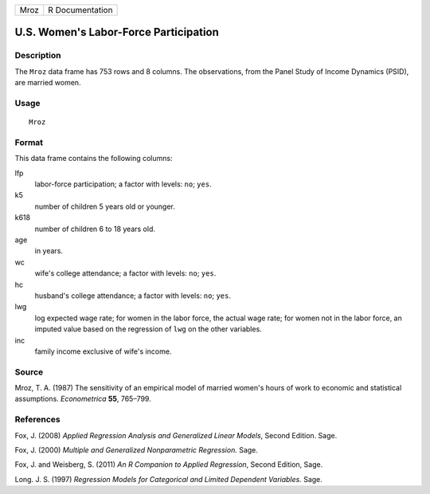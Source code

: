 +------+-----------------+
| Mroz | R Documentation |
+------+-----------------+

U.S. Women's Labor-Force Participation
--------------------------------------

Description
~~~~~~~~~~~

The ``Mroz`` data frame has 753 rows and 8 columns. The observations,
from the Panel Study of Income Dynamics (PSID), are married women.

Usage
~~~~~

::

    Mroz

Format
~~~~~~

This data frame contains the following columns:

lfp
    labor-force participation; a factor with levels: ``no``; ``yes``.

k5
    number of children 5 years old or younger.

k618
    number of children 6 to 18 years old.

age
    in years.

wc
    wife's college attendance; a factor with levels: ``no``; ``yes``.

hc
    husband's college attendance; a factor with levels: ``no``; ``yes``.

lwg
    log expected wage rate; for women in the labor force, the actual
    wage rate; for women not in the labor force, an imputed value based
    on the regression of ``lwg`` on the other variables.

inc
    family income exclusive of wife's income.

Source
~~~~~~

Mroz, T. A. (1987) The sensitivity of an empirical model of married
women's hours of work to economic and statistical assumptions.
*Econometrica* **55**, 765–799.

References
~~~~~~~~~~

Fox, J. (2008) *Applied Regression Analysis and Generalized Linear
Models*, Second Edition. Sage.

Fox, J. (2000) *Multiple and Generalized Nonparametric Regression.*
Sage.

Fox, J. and Weisberg, S. (2011) *An R Companion to Applied Regression*,
Second Edition, Sage.

Long. J. S. (1997) *Regression Models for Categorical and Limited
Dependent Variables.* Sage.
